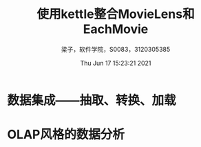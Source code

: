 #+title: 使用kettle整合MovieLens和EachMovie 
#+author: 梁子，软件学院，S0083，3120305385
#+date: Thu Jun 17 15:23:21 2021
#+email: 2273067585@qq.com 
* 数据集成——抽取、转换、加载

  
* OLAP风格的数据分析
